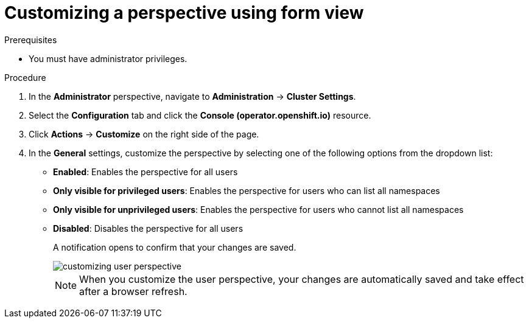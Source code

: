 // Module included in the following assembly:
//
// * web_console/customizing-the-web-console.adoc

:_mod-docs-content-type: PROCEDURE
[id="odc-customizing-a-perspective-using-form-view_{context}"]
= Customizing a perspective using form view

.Prerequisites
* You must have administrator privileges.

.Procedure
. In the *Administrator* perspective, navigate to *Administration* -> *Cluster Settings*.
. Select the *Configuration* tab and click the *Console (operator.openshift.io)* resource.
. Click *Actions* -> *Customize* on the right side of the page.
. In the *General* settings, customize the perspective by selecting one of the following options from the dropdown list:
* *Enabled*: Enables the perspective for all users
* *Only visible for privileged users*: Enables the perspective for users who can list all namespaces
* *Only visible for unprivileged users*: Enables the perspective for users who cannot list all namespaces
* *Disabled*: Disables the perspective for all users
+
A notification opens to confirm that your changes are saved.
+
image::customizing-user-perspective.png[]
+
[NOTE]
====
When you customize the user perspective, your changes are automatically saved and take effect after a browser refresh.
====
